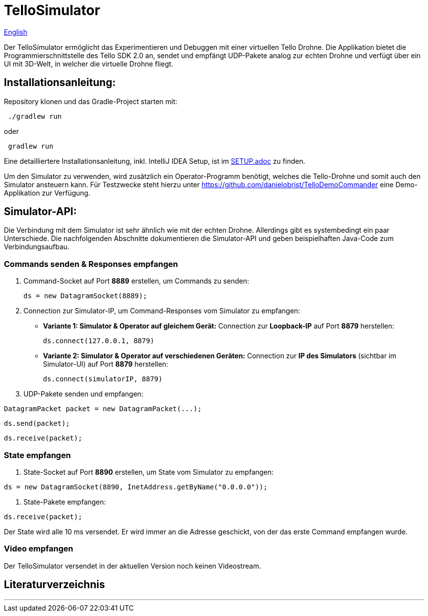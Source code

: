 = TelloSimulator

:imagesdir: assets

link:README.en.adoc[English]

Der TelloSimulator ermöglicht das Experimentieren und Debuggen mit einer virtuellen Tello Drohne. Die Applikation
bietet die Programmierschnittstelle des Tello SDK 2.0 an, sendet und empfängt UDP-Pakete analog zur echten Drohne
und verfügt über ein UI mit 3D-Welt, in welcher die virtuelle Drohne fliegt.

== Installationsanleitung:

Repository klonen und das Gradle-Project starten mit:

[source,bash]
 ./gradlew run

oder

[source,bash]
 gradlew run

Eine detailliertere Installationsanleitung, inkl. IntelliJ IDEA Setup, ist im link:SETUP.adoc[SETUP.adoc] zu finden.

Um den Simulator zu verwenden, wird zusätzlich ein Operator-Programm benötigt, welches die Tello-Drohne und somit auch den Simulator ansteuern kann. Für Testzwecke steht hierzu unter
https://github.com/danielobrist/TelloDemoCommander eine Demo-Applikation zur Verfügung.

== Simulator-API:

Die Verbindung mit dem Simulator ist sehr ähnlich wie mit der echten Drohne. Allerdings gibt es systembedingt ein paar Unterschiede.
Die nachfolgenden Abschnitte dokumentieren die Simulator-API und geben beispielhaften Java-Code zum Verbindungsaufbau.

=== Commands senden & Responses empfangen

. Command-Socket auf Port *8889* erstellen, um Commands zu senden:
[source,java]
ds = new DatagramSocket(8889);

. Connection zur Simulator-IP, um Command-Responses vom Simulator zu empfangen:
** *Variante 1: Simulator & Operator auf gleichem Gerät:* Connection zur *Loopback-IP* auf Port *8879* herstellen:
[source,java]
ds.connect(127.0.0.1, 8879)

** *Variante 2: Simulator & Operator auf verschiedenen Geräten:*
Connection zur *IP des Simulators* (sichtbar im Simulator-UI) auf Port *8879* herstellen:
[source,java]
ds.connect(simulatorIP, 8879)

. UDP-Pakete senden und empfangen:

[source,java]
DatagramPacket packet = new DatagramPacket(...);

[source,java]
ds.send(packet);

[source,java]
ds.receive(packet);


=== State empfangen

. State-Socket auf Port *8890* erstellen, um State vom Simulator zu empfangen:

[source,java]
ds = new DatagramSocket(8890, InetAddress.getByName("0.0.0.0"));

. State-Pakete empfangen:

[source,java]
ds.receive(packet);

Der State wird alle 10 ms versendet. Er wird immer an die Adresse geschickt, von der das erste Command empfangen wurde.

=== Video empfangen

Der TelloSimulator versendet in der aktuellen Version noch keinen Videostream.

== Literaturverzeichnis


---
